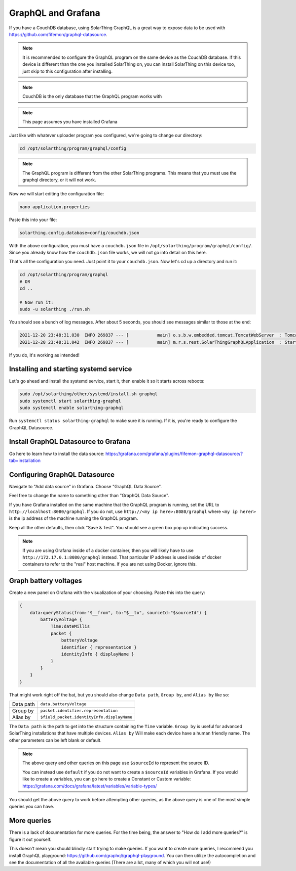 GraphQL and Grafana
====================

If you have a CouchDB database, using SolarThing GraphQL is a great way to expose data to be used with https://github.com/fifemon/graphql-datasource.

.. note:: 

   It is recommended to configure the GraphQL program on the same device as the CouchDB database. If this device is different than the one
   you installed SolarThing on, you can install SolarThing on this device too, just skip to this configuration after installing.


.. note:: CouchDB is the only database that the GraphQL program works with

.. note:: This page assumes you have installed Grafana

Just like with whatever uploader program you configured, we're going to change our directory:


.. code-block:: shell

    cd /opt/solarthing/program/graphql/config

.. note:: The GraphQL program is different from the other SolarThing programs. This means that you must use the graphql directory, or it will not work.

Now we will start editing the configuration file:


.. code-block:: shell

    nano application.properties

Paste this into your file:

.. code-block:: ini

    solarthing.config.database=config/couchdb.json


With the above configuration, you must have a ``couchdb.json`` file in ``/opt/solarthing/program/graphql/config/``.
Since you already know how the ``couchdb.json`` file works, we will not go into detail on this here.

That's all the configuration you need. Just point it to your ``couchdb.json``. Now let's cd up a directory and run it:

.. code-block:: shell

    cd /opt/solarthing/program/graphql
    # OR
    cd ..

    # Now run it:
    sudo -u solarthing ./run.sh

You should see a bunch of log messages. After about 5 seconds, you should see messages similar to those at the end:

.. code-block:: log

    2021-12-20 23:48:31.030  INFO 269837 --- [           main] o.s.b.w.embedded.tomcat.TomcatWebServer  : Tomcat started on port(s): 8080 (http) with context path ''
    2021-12-20 23:48:31.042  INFO 269837 --- [           main] m.r.s.rest.SolarThingGraphQLApplication  : Started SolarThingGraphQLApplication in 3.846 seconds (JVM running for 4.88)

If you do, it's working as intended!

Installing and starting systemd service
----------------------------------------

Let's go ahead and install the systemd service, start it, then enable it so it starts across reboots:


.. code-block:: shell

    sudo /opt/solarthing/other/systemd/install.sh graphql
    sudo systemctl start solarthing-graphql
    sudo systemctl enable solarthing-graphql

Run ``systemctl status solarthing-graphql`` to make sure it is running. If it is, you're ready to configure the GraphQL Datasource.

Install GraphQL Datasource to Grafana
---------------------------------------

Go here to learn how to install the data source: https://grafana.com/grafana/plugins/fifemon-graphql-datasource/?tab=installation


Configuring GraphQL Datasource
--------------------------------

Navigate to "Add data source" in Grafana.  Choose "GraphQL Data Source".

Feel free to change the name to something other than "GraphQL Data Source".

If you have Grafana installed on the same machine that the GraphQL program is running, set the URL to ``http://localhost:8080/graphql``. 
If you do not, use ``http://<my ip here>:8080/graphql`` where ``<my ip herer>`` is the ip address of the machine running the GraphQL program.

Keep all the other defaults, then click "Save & Test". You should see a green box pop up indicating success.

.. note:: 
    
    If you are using Grafana inside of a docker container, then you will likely have to use ``http://172.17.0.1:8080/graphql`` instead.
    That particular IP address is used inside of docker containers to refer to the "real" host machine. If you are not using Docker, ignore this.


Graph battery voltages
-----------------------

Create a new panel on Grafana with the visualization of your choosing. Paste this into the query:

.. code-block:: graphql

    {
        data:queryStatus(from:"$__from", to:"$__to", sourceId:"$sourceId") {
            batteryVoltage {
                Time:dateMillis
                packet {
                    batteryVoltage
                    identifier { representation }
                    identityInfo { displayName }
                }
            }
        }
    }

That might work right off the bat, but you should also change ``Data path``, ``Group by``, and ``Alias by`` like so:


+------------+-------------------------------------------+
| Data path  |  ``data.batteryVoltage``                  |
+------------+-------------------------------------------+
| Group by   |  ``packet.identifier.representation``     |
+------------+-------------------------------------------+
| Alias by   |``$field_packet.identityInfo.displayName`` |
+------------+-------------------------------------------+

The ``Data path`` is the path to get into the structure containing the ``Time`` variable. 
``Group by`` is useful for advanced SolarThing installations that have multiple devices.
``Alias by`` Will make each device have a human friendly name.
The other parameters can be left blank or default.

.. note:: 
    The above query and other queries on this page use ``$sourceId`` to represent the source ID.

    You can instead use ``default`` if you do not want to create a ``$sourceId`` variables in Grafana.
    If you would like to create a variables, you can go here to create a Constant or Custom variable: https://grafana.com/docs/grafana/latest/variables/variable-types/

You should get the above query to work before attempting other queries, as the above query is one of the most simple queries you can have.


More queries
--------------

There is a lack of documentation for more queries. For the time being, the answer to "How do I add more queries?" is figure it out yourself.

This doesn't mean you should blindly start trying to make queries. If you want to create more queries, I recommend you install GraphQL playground: https://github.com/graphql/graphql-playground.
You can then utilize the autocompletion and see the documentation of all the available queries (There are a lot, many of which you will not use!)


